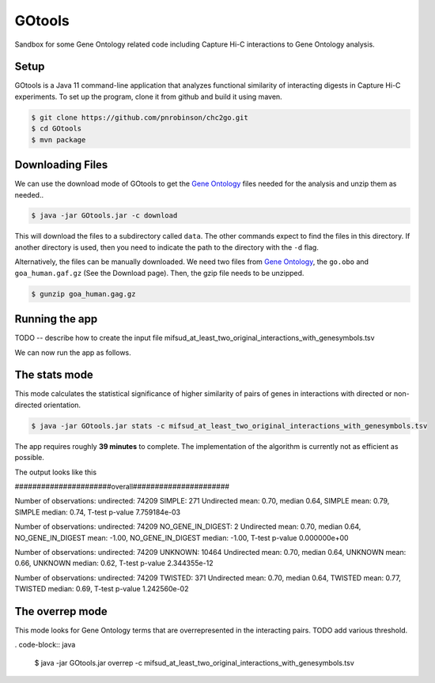 #######
GOtools
#######

Sandbox for some Gene Ontology related code including Capture Hi-C interactions to Gene Ontology analysis.

Setup
~~~~~

GOtools is a Java 11 command-line application that analyzes functional similarity of
interacting digests in Capture Hi-C experiments. To set up the program, clone it from
github and build it using maven.



.. code-block:: bash

    $ git clone https://github.com/pnrobinson/chc2go.git
    $ cd GOtools
    $ mvn package


Downloading Files
~~~~~~~~~~~~~~~~~
We can use the download mode of GOtools to get the
`Gene Ontology <http://geneontology.org>`_ files needed for the analysis and unzip them as needed.. 
  

.. code-block:: java

    $ java -jar GOtools.jar -c download



This will download the files to a subdirectory called ``data``. The other commands expect to find the files in this directory. If another directory is used, then you need to indicate the path to the directory with the ``-d`` flag.

Alternatively, the files can be manually downloaded. We need two files from `Gene Ontology <http://geneontology.org>`_, the ``go.obo`` and ``goa_human.gaf.gz`` (See the Download page). Then, the gzip file needs to be unzipped.

.. code-block:: bash

    $ gunzip goa_human.gag.gz

Running the app
~~~~~~~~~~~~~~~

TODO -- describe how to create the input file mifsud_at_least_two_original_interactions_with_genesymbols.tsv

We can now run the app as follows.


The stats mode
~~~~~~~~~~~~~~

This mode calculates the statistical significance of higher similarity of pairs of genes
in interactions with directed or non-directed orientation.

.. code-block:: java

    $ java -jar GOtools.jar stats -c mifsud_at_least_two_original_interactions_with_genesymbols.tsv


The app requires roughly **39 minutes** to complete. The implementation of the algorithm is currently not as efficient as possible.

The output looks like this

######################overall######################


Number of observations: undirected: 74209 SIMPLE: 271
Undirected mean: 0.70, median 0.64, SIMPLE mean: 0.79, SIMPLE median: 0.74, T-test p-value 7.759184e-03

Number of observations: undirected: 74209 NO_GENE_IN_DIGEST: 2
Undirected mean: 0.70, median 0.64, NO_GENE_IN_DIGEST mean: -1.00, NO_GENE_IN_DIGEST median: -1.00, T-test p-value 0.000000e+00

Number of observations: undirected: 74209 UNKNOWN: 10464
Undirected mean: 0.70, median 0.64, UNKNOWN mean: 0.66, UNKNOWN median: 0.62, T-test p-value 2.344355e-12

Number of observations: undirected: 74209 TWISTED: 371
Undirected mean: 0.70, median 0.64, TWISTED mean: 0.77, TWISTED median: 0.69, T-test p-value 1.242560e-02

The overrep mode
~~~~~~~~~~~~~~~~

This mode looks for Gene Ontology terms that are overrepresented in the interacting pairs. TODO add various threshold.

. code-block:: java

    $ java -jar GOtools.jar overrep -c mifsud_at_least_two_original_interactions_with_genesymbols.tsv
